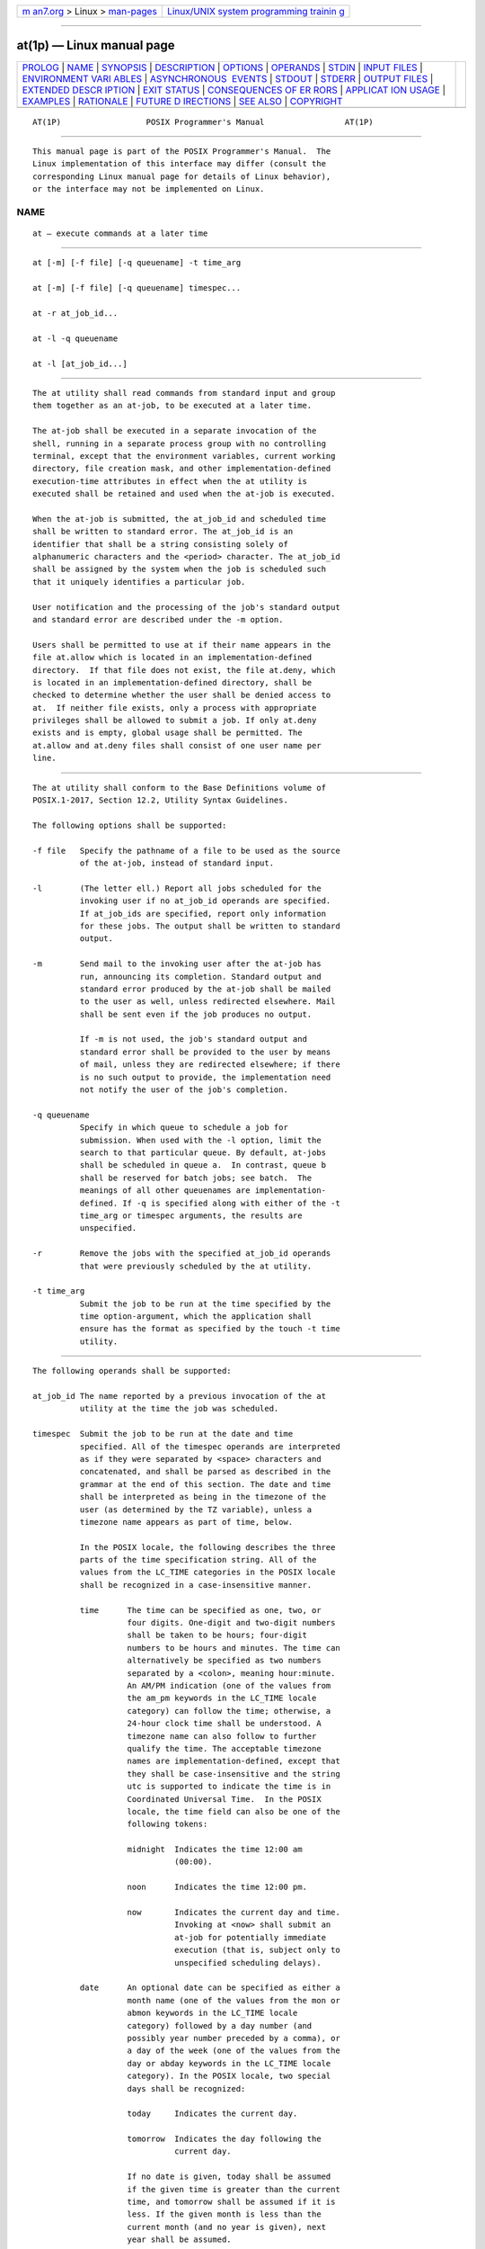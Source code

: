 .. container:: page-top

.. container:: nav-bar

   +----------------------------------+----------------------------------+
   | `m                               | `Linux/UNIX system programming   |
   | an7.org <../../../index.html>`__ | trainin                          |
   | > Linux >                        | g <http://man7.org/training/>`__ |
   | `man-pages <../index.html>`__    |                                  |
   +----------------------------------+----------------------------------+

--------------

at(1p) — Linux manual page
==========================

+-----------------------------------+-----------------------------------+
| `PROLOG <#PROLOG>`__ \|           |                                   |
| `NAME <#NAME>`__ \|               |                                   |
| `SYNOPSIS <#SYNOPSIS>`__ \|       |                                   |
| `DESCRIPTION <#DESCRIPTION>`__ \| |                                   |
| `OPTIONS <#OPTIONS>`__ \|         |                                   |
| `OPERANDS <#OPERANDS>`__ \|       |                                   |
| `STDIN <#STDIN>`__ \|             |                                   |
| `INPUT FILES <#INPUT_FILES>`__ \| |                                   |
| `ENVIRONMENT VARI                 |                                   |
| ABLES <#ENVIRONMENT_VARIABLES>`__ |                                   |
| \|                                |                                   |
| `ASYNCHRONOUS                     |                                   |
|  EVENTS <#ASYNCHRONOUS_EVENTS>`__ |                                   |
| \| `STDOUT <#STDOUT>`__ \|        |                                   |
| `STDERR <#STDERR>`__ \|           |                                   |
| `OUTPUT FILES <#OUTPUT_FILES>`__  |                                   |
| \|                                |                                   |
| `EXTENDED DESCR                   |                                   |
| IPTION <#EXTENDED_DESCRIPTION>`__ |                                   |
| \| `EXIT STATUS <#EXIT_STATUS>`__ |                                   |
| \|                                |                                   |
| `CONSEQUENCES OF ER               |                                   |
| RORS <#CONSEQUENCES_OF_ERRORS>`__ |                                   |
| \|                                |                                   |
| `APPLICAT                         |                                   |
| ION USAGE <#APPLICATION_USAGE>`__ |                                   |
| \| `EXAMPLES <#EXAMPLES>`__ \|    |                                   |
| `RATIONALE <#RATIONALE>`__ \|     |                                   |
| `FUTURE D                         |                                   |
| IRECTIONS <#FUTURE_DIRECTIONS>`__ |                                   |
| \| `SEE ALSO <#SEE_ALSO>`__ \|    |                                   |
| `COPYRIGHT <#COPYRIGHT>`__        |                                   |
+-----------------------------------+-----------------------------------+
| .. container:: man-search-box     |                                   |
+-----------------------------------+-----------------------------------+

::

   AT(1P)                  POSIX Programmer's Manual                 AT(1P)


-----------------------------------------------------

::

          This manual page is part of the POSIX Programmer's Manual.  The
          Linux implementation of this interface may differ (consult the
          corresponding Linux manual page for details of Linux behavior),
          or the interface may not be implemented on Linux.

NAME
-------------------------------------------------

::

          at — execute commands at a later time


---------------------------------------------------------

::

          at [-m] [-f file] [-q queuename] -t time_arg

          at [-m] [-f file] [-q queuename] timespec...

          at -r at_job_id...

          at -l -q queuename

          at -l [at_job_id...]


---------------------------------------------------------------

::

          The at utility shall read commands from standard input and group
          them together as an at-job, to be executed at a later time.

          The at-job shall be executed in a separate invocation of the
          shell, running in a separate process group with no controlling
          terminal, except that the environment variables, current working
          directory, file creation mask, and other implementation-defined
          execution-time attributes in effect when the at utility is
          executed shall be retained and used when the at-job is executed.

          When the at-job is submitted, the at_job_id and scheduled time
          shall be written to standard error. The at_job_id is an
          identifier that shall be a string consisting solely of
          alphanumeric characters and the <period> character. The at_job_id
          shall be assigned by the system when the job is scheduled such
          that it uniquely identifies a particular job.

          User notification and the processing of the job's standard output
          and standard error are described under the -m option.

          Users shall be permitted to use at if their name appears in the
          file at.allow which is located in an implementation-defined
          directory.  If that file does not exist, the file at.deny, which
          is located in an implementation-defined directory, shall be
          checked to determine whether the user shall be denied access to
          at.  If neither file exists, only a process with appropriate
          privileges shall be allowed to submit a job. If only at.deny
          exists and is empty, global usage shall be permitted. The
          at.allow and at.deny files shall consist of one user name per
          line.


-------------------------------------------------------

::

          The at utility shall conform to the Base Definitions volume of
          POSIX.1‐2017, Section 12.2, Utility Syntax Guidelines.

          The following options shall be supported:

          -f file   Specify the pathname of a file to be used as the source
                    of the at-job, instead of standard input.

          -l        (The letter ell.) Report all jobs scheduled for the
                    invoking user if no at_job_id operands are specified.
                    If at_job_ids are specified, report only information
                    for these jobs. The output shall be written to standard
                    output.

          -m        Send mail to the invoking user after the at-job has
                    run, announcing its completion. Standard output and
                    standard error produced by the at-job shall be mailed
                    to the user as well, unless redirected elsewhere. Mail
                    shall be sent even if the job produces no output.

                    If -m is not used, the job's standard output and
                    standard error shall be provided to the user by means
                    of mail, unless they are redirected elsewhere; if there
                    is no such output to provide, the implementation need
                    not notify the user of the job's completion.

          -q queuename
                    Specify in which queue to schedule a job for
                    submission. When used with the -l option, limit the
                    search to that particular queue. By default, at-jobs
                    shall be scheduled in queue a.  In contrast, queue b
                    shall be reserved for batch jobs; see batch.  The
                    meanings of all other queuenames are implementation-
                    defined. If -q is specified along with either of the -t
                    time_arg or timespec arguments, the results are
                    unspecified.

          -r        Remove the jobs with the specified at_job_id operands
                    that were previously scheduled by the at utility.

          -t time_arg
                    Submit the job to be run at the time specified by the
                    time option-argument, which the application shall
                    ensure has the format as specified by the touch -t time
                    utility.


---------------------------------------------------------

::

          The following operands shall be supported:

          at_job_id The name reported by a previous invocation of the at
                    utility at the time the job was scheduled.

          timespec  Submit the job to be run at the date and time
                    specified. All of the timespec operands are interpreted
                    as if they were separated by <space> characters and
                    concatenated, and shall be parsed as described in the
                    grammar at the end of this section. The date and time
                    shall be interpreted as being in the timezone of the
                    user (as determined by the TZ variable), unless a
                    timezone name appears as part of time, below.

                    In the POSIX locale, the following describes the three
                    parts of the time specification string. All of the
                    values from the LC_TIME categories in the POSIX locale
                    shall be recognized in a case-insensitive manner.

                    time      The time can be specified as one, two, or
                              four digits. One-digit and two-digit numbers
                              shall be taken to be hours; four-digit
                              numbers to be hours and minutes. The time can
                              alternatively be specified as two numbers
                              separated by a <colon>, meaning hour:minute.
                              An AM/PM indication (one of the values from
                              the am_pm keywords in the LC_TIME locale
                              category) can follow the time; otherwise, a
                              24-hour clock time shall be understood. A
                              timezone name can also follow to further
                              qualify the time. The acceptable timezone
                              names are implementation-defined, except that
                              they shall be case-insensitive and the string
                              utc is supported to indicate the time is in
                              Coordinated Universal Time.  In the POSIX
                              locale, the time field can also be one of the
                              following tokens:

                              midnight  Indicates the time 12:00 am
                                        (00:00).

                              noon      Indicates the time 12:00 pm.

                              now       Indicates the current day and time.
                                        Invoking at <now> shall submit an
                                        at-job for potentially immediate
                                        execution (that is, subject only to
                                        unspecified scheduling delays).

                    date      An optional date can be specified as either a
                              month name (one of the values from the mon or
                              abmon keywords in the LC_TIME locale
                              category) followed by a day number (and
                              possibly year number preceded by a comma), or
                              a day of the week (one of the values from the
                              day or abday keywords in the LC_TIME locale
                              category). In the POSIX locale, two special
                              days shall be recognized:

                              today     Indicates the current day.

                              tomorrow  Indicates the day following the
                                        current day.

                              If no date is given, today shall be assumed
                              if the given time is greater than the current
                              time, and tomorrow shall be assumed if it is
                              less. If the given month is less than the
                              current month (and no year is given), next
                              year shall be assumed.

                    increment The optional increment shall be a number
                              preceded by a <plus-sign> ('+') and suffixed
                              by one of the following: minutes, hours,
                              days, weeks, months, or years.  (The singular
                              forms shall also be accepted.) The keyword
                              next shall be equivalent to an increment
                              number of +1. For example, the following are
                              equivalent commands:

                                  at 2pm + 1 week
                                  at 2pm next week

          The following grammar describes the precise format of timespec in
          the POSIX locale. The general conventions for this style of
          grammar are described in Section 1.3, Grammar Conventions.  This
          formal syntax shall take precedence over the preceding text
          syntax description. The longest possible token or delimiter shall
          be recognized at a given point. When used in a timespec, white
          space shall also delimit tokens.

              %token hr24clock_hr_min
              %token hr24clock_hour
              /*
                An hr24clock_hr_min is a one, two, or four-digit number. A one-digit
                or two-digit number constitutes an hr24clock_hour. An hr24clock_hour
                may be any of the single digits [0,9], or may be double digits, ranging
                from [00,23]. If an hr24clock_hr_min is a four-digit number, the
                first two digits shall be a valid hr24clock_hour, while the last two
                represent the number of minutes, from [00,59].
              */

              %token wallclock_hr_min
              %token wallclock_hour
              /*
                A wallclock_hr_min is a one, two-digit, or four-digit number.
                A one-digit or two-digit number constitutes a wallclock_hour.
                A wallclock_hour may be any of the single digits [1,9], or may
                be double digits, ranging from [01,12]. If a wallclock_hr_min
                is a four-digit number, the first two digits shall be a valid
                wallclock_hour, while the last two represent the number of
                minutes, from [00,59].
              */

              %token minute
              /*
                A minute is a one or two-digit number whose value can be [0,9]
                or [00,59].
              */

              %token day_number
              /*
                A day_number is a number in the range appropriate for the particular
                month and year specified by month_name and year_number, respectively.
                If no year_number is given, the current year is assumed if the given
                date and time are later this year. If no year_number is given and
                the date and time have already occurred this year and the month is
                not the current month, next year is the assumed year.
              */

              %token year_number
              /*
                A year_number is a four-digit number representing the year A.D., in
                which the at_job is to be run.
              */

              %token inc_number
              /*
                The inc_number is the number of times the succeeding increment
                period is to be added to the specified date and time.
              */

              %token timezone_name
              /*
                The name of an optional timezone suffix to the time field, in an
                implementation-defined format.
              */

              %token month_name
              /*
                One of the values from the mon or abmon keywords in the LC_TIME
                locale category.
              */

              %token day_of_week
              /*
                One of the values from the day or abday keywords in the LC_TIME
                locale category.
              */

              %token am_pm
              /*
                One of the values from the am_pm keyword in the LC_TIME locale
                category.
              */

              %start timespec
              %%
              timespec    : time
                          | time date
                          | time increment
                          | time date increment
                          | nowspec
                          ;

              nowspec     : "now"
                          | "now" increment
                          ;

              time        : hr24clock_hr_min
                          | hr24clock_hr_min timezone_name
                          | hr24clock_hour ":" minute
                          | hr24clock_hour ":" minute timezone_name
                          | wallclock_hr_min am_pm
                          | wallclock_hr_min am_pm timezone_name
                          | wallclock_hour ":" minute am_pm
                          | wallclock_hour ":" minute am_pm timezone_name
                          | "noon"
                          | "midnight"
                          ;

              date        : month_name day_number
                          | month_name day_number "," year_number
                          | day_of_week
                          | "today"
                          | "tomorrow"
                          ;

              increment   : "+" inc_number inc_period
                          | "next" inc_period
                          ;

              inc_period  : "minute" | "minutes"
                          | "hour" | "hours"
                          | "day" | "days"
                          | "week" | "weeks"
                          | "month" | "months"
                          | "year" | "years"
                          ;


---------------------------------------------------

::

          The standard input shall be a text file consisting of commands
          acceptable to the shell command language described in Chapter 2,
          Shell Command Language.  The standard input shall only be used if
          no -f file option is specified.


---------------------------------------------------------------

::

          See the STDIN section.

          The text files at.allow and at.deny, which are located in an
          implementation-defined directory, shall contain zero or more user
          names, one per line, of users who are, respectively, authorized
          or denied access to the at and batch utilities.


-----------------------------------------------------------------------------------

::

          The following environment variables shall affect the execution of
          at:

          LANG      Provide a default value for the internationalization
                    variables that are unset or null. (See the Base
                    Definitions volume of POSIX.1‐2017, Section 8.2,
                    Internationalization Variables for the precedence of
                    internationalization variables used to determine the
                    values of locale categories.)

          LC_ALL    If set to a non-empty string value, override the values
                    of all the other internationalization variables.

          LC_CTYPE  Determine the locale for the interpretation of
                    sequences of bytes of text data as characters (for
                    example, single-byte as opposed to multi-byte
                    characters in arguments and input files).

          LC_MESSAGES
                    Determine the locale that should be used to affect the
                    format and contents of diagnostic messages written to
                    standard error and informative messages written to
                    standard output.

          NLSPATH   Determine the location of message catalogs for the
                    processing of LC_MESSAGES.

          LC_TIME   Determine the format and contents for date and time
                    strings written and accepted by at.

          SHELL     Determine a name of a command interpreter to be used to
                    invoke the at-job. If the variable is unset or null, sh
                    shall be used. If it is set to a value other than a
                    name for sh, the implementation shall do one of the
                    following: use that shell; use sh; use the login shell
                    from the user database; or any of the preceding
                    accompanied by a warning diagnostic about which was
                    chosen.

          TZ        Determine the timezone. The job shall be submitted for
                    execution at the time specified by timespec or -t time
                    relative to the timezone specified by the TZ variable.
                    If timespec specifies a timezone, it shall override TZ.
                    If timespec does not specify a timezone and TZ is unset
                    or null, an unspecified default timezone shall be used.


-------------------------------------------------------------------------------

::

          Default.


-----------------------------------------------------

::

          When standard input is a terminal, prompts of unspecified format
          for each line of the user input described in the STDIN section
          may be written to standard output.

          In the POSIX locale, the following shall be written to the
          standard output for each job when jobs are listed in response to
          the -l option:

              "%s\t%s\n", at_job_id, <date>

          where date shall be equivalent in format to the output of:

              date +"%a %b %e %T %Y"

          The date and time written shall be adjusted so that they appear
          in the timezone of the user (as determined by the TZ variable).


-----------------------------------------------------

::

          In the POSIX locale, the following shall be written to standard
          error when a job has been successfully submitted:

              "job %s at %s\n", at_job_id, <date>

          where date has the same format as that described in the STDOUT
          section. Neither this, nor warning messages concerning the
          selection of the command interpreter, shall be considered a
          diagnostic that changes the exit status.

          Diagnostic messages, if any, shall be written to standard error.


-----------------------------------------------------------------

::

          None.


---------------------------------------------------------------------------------

::

          None.


---------------------------------------------------------------

::

          The following exit values shall be returned:

           0    The at utility successfully submitted, removed, or listed a
                job or jobs.

          >0    An error occurred.


-------------------------------------------------------------------------------------

::

          The job shall not be scheduled, removed, or listed.

          The following sections are informative.


---------------------------------------------------------------------------

::

          The format of the at command line shown here is guaranteed only
          for the POSIX locale. Other cultures may be supported with
          substantially different interfaces, although implementations are
          encouraged to provide comparable levels of functionality.

          Since the commands run in a separate shell invocation, running in
          a separate process group with no controlling terminal, open file
          descriptors, traps, and priority inherited from the invoking
          environment are lost.

          Some implementations do not allow substitution of different
          shells using SHELL.  System V systems, for example, have used the
          login shell value for the user in /etc/passwd.  To select
          reliably another command interpreter, the user must include it as
          part of the script, such as:

              $ at 1800
              myshell myscript
              EOT
              job ... at ...
              $


---------------------------------------------------------

::

           1. This sequence can be used at a terminal:

                  at -m 0730 tomorrow
                  sort < file >outfile
                  EOT

           2. This sequence, which demonstrates redirecting standard error
              to a pipe, is useful in a command procedure (the sequence of
              output redirection specifications is significant):

                  at now + 1 hour <<!
                  diff file1 file2 2>&1 >outfile | mailx mygroup
                  !

           3. To have a job reschedule itself, at can be invoked from
              within the at-job. For example, this daily processing script
              named my.daily runs every day (although crontab is a more
              appropriate vehicle for such work):

                  # my.daily runs every day
                  daily processing
                  at now tomorrow < my.daily

           4. The spacing of the three portions of the POSIX locale
              timespec is quite flexible as long as there are no
              ambiguities. Examples of various times and operand
              presentation include:

                  at 0815am Jan 24
                  at 8 :15amjan24
                  at now "+ 1day"
                  at 5 pm FRIday
                  at '17
                      utc+
                      30minutes'


-----------------------------------------------------------

::

          The at utility reads from standard input the commands to be
          executed at a later time. It may be useful to redirect standard
          output and standard error within the specified commands.

          The -t time option was added as a new capability to support an
          internationalized way of specifying a time for execution of the
          submitted job.

          Early proposals added a ``jobname'' concept as a way of giving
          submitted jobs names that are meaningful to the user submitting
          them.  The historical, system-specified at_job_id gives no
          indication of what the job is. Upon further reflection, it was
          decided that the benefit of this was not worth the change in
          historical interface. The at functionality is useful in simple
          environments, but in large or complex situations, the
          functionality provided by the Batch Services option is more
          suitable.

          The -q option historically has been an undocumented option, used
          mainly by the batch utility.

          The System V -m option was added to provide a method for
          informing users that an at-job had completed. Otherwise, users
          are only informed when output to standard error or standard
          output are not redirected.

          The behavior of at <now> was changed in an early proposal from
          being unspecified to submitting a job for potentially immediate
          execution. Historical BSD at implementations support this.
          Historical System V implementations give an error in that case,
          but a change to the System V versions should have no backwards-
          compatibility ramifications.

          On BSD-based systems, a -u user option has allowed those with
          appropriate privileges to access the work of other users. Since
          this is primarily a system administration feature and is not
          universally implemented, it has been omitted. Similarly, a
          specification for the output format for a user with appropriate
          privileges viewing the queues of other users has been omitted.

          The -f file option from System V is used instead of the BSD
          method of using the last operand as the pathname. The BSD method
          is ambiguous—does:

              at 1200 friday

          mean the same thing if there is a file named friday in the
          current directory?

          The at_job_id is composed of a limited character set in
          historical practice, and it is mandated here to invalidate
          systems that might try using characters that require shell
          quoting or that could not be easily parsed by shell scripts.

          The at utility varies between System V and BSD systems in the way
          timezones are used. On System V systems, the TZ variable affects
          the at-job submission times and the times displayed for the user.
          On BSD systems, TZ is not taken into account. The BSD behavior is
          easily achieved with the current specification. If the user
          wishes to have the timezone default to that of the system, they
          merely need to issue the at command immediately following an
          unsetting or null assignment to TZ.  For example:

              TZ= at noon ...

          gives the desired BSD result.

          While the yacc-like grammar specified in the OPERANDS section is
          lexically unambiguous with respect to the digit strings, a
          lexical analyzer would probably be written to look for and return
          digit strings in those cases. The parser could then check whether
          the digit string returned is a valid day_number, year_number, and
          so on, based on the context.


---------------------------------------------------------------------------

::

          None.


---------------------------------------------------------

::

          batch(1p), crontab(1p)

          The Base Definitions volume of POSIX.1‐2017, Chapter 8,
          Environment Variables, Section 12.2, Utility Syntax Guidelines


-----------------------------------------------------------

::

          Portions of this text are reprinted and reproduced in electronic
          form from IEEE Std 1003.1-2017, Standard for Information
          Technology -- Portable Operating System Interface (POSIX), The
          Open Group Base Specifications Issue 7, 2018 Edition, Copyright
          (C) 2018 by the Institute of Electrical and Electronics
          Engineers, Inc and The Open Group.  In the event of any
          discrepancy between this version and the original IEEE and The
          Open Group Standard, the original IEEE and The Open Group
          Standard is the referee document. The original Standard can be
          obtained online at http://www.opengroup.org/unix/online.html .

          Any typographical or formatting errors that appear in this page
          are most likely to have been introduced during the conversion of
          the source files to man page format. To report such errors, see
          https://www.kernel.org/doc/man-pages/reporting_bugs.html .

   IEEE/The Open Group               2017                            AT(1P)

--------------

Pages that refer to this page: `batch(1p) <../man1/batch.1p.html>`__, 
`crontab(1p) <../man1/crontab.1p.html>`__

--------------

--------------

.. container:: footer

   +-----------------------+-----------------------+-----------------------+
   | HTML rendering        |                       | |Cover of TLPI|       |
   | created 2021-08-27 by |                       |                       |
   | `Michael              |                       |                       |
   | Ker                   |                       |                       |
   | risk <https://man7.or |                       |                       |
   | g/mtk/index.html>`__, |                       |                       |
   | author of `The Linux  |                       |                       |
   | Programming           |                       |                       |
   | Interface <https:     |                       |                       |
   | //man7.org/tlpi/>`__, |                       |                       |
   | maintainer of the     |                       |                       |
   | `Linux man-pages      |                       |                       |
   | project <             |                       |                       |
   | https://www.kernel.or |                       |                       |
   | g/doc/man-pages/>`__. |                       |                       |
   |                       |                       |                       |
   | For details of        |                       |                       |
   | in-depth **Linux/UNIX |                       |                       |
   | system programming    |                       |                       |
   | training courses**    |                       |                       |
   | that I teach, look    |                       |                       |
   | `here <https://ma     |                       |                       |
   | n7.org/training/>`__. |                       |                       |
   |                       |                       |                       |
   | Hosting by `jambit    |                       |                       |
   | GmbH                  |                       |                       |
   | <https://www.jambit.c |                       |                       |
   | om/index_en.html>`__. |                       |                       |
   +-----------------------+-----------------------+-----------------------+

--------------

.. container:: statcounter

   |Web Analytics Made Easy - StatCounter|

.. |Cover of TLPI| image:: https://man7.org/tlpi/cover/TLPI-front-cover-vsmall.png
   :target: https://man7.org/tlpi/
.. |Web Analytics Made Easy - StatCounter| image:: https://c.statcounter.com/7422636/0/9b6714ff/1/
   :class: statcounter
   :target: https://statcounter.com/
